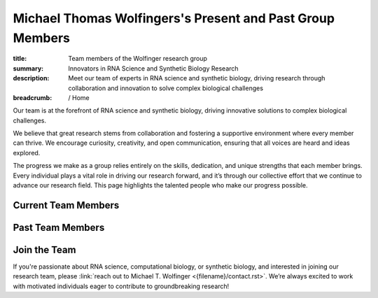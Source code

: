 Michael Thomas Wolfingers's Present and Past Group Members
##########################################################
:title: Team members of the Wolfinger research group
:summary: Innovators in RNA Science and Synthetic Biology Research
:description: Meet our team of experts in RNA science and synthetic biology, driving research through collaboration and innovation to solve complex biological challenges

:breadcrumb: / Home

.. role:: link-sup(link)
  :class: m-flat m-text m-footnote

Our team is at the forefront of RNA science and synthetic biology, driving innovative solutions to complex biological challenges.

We believe that great research stems from collaboration and fostering a supportive environment where every member can thrive. We encourage curiosity, creativity, and open communication, ensuring that all voices are heard and ideas explored.

The progress we make as a group relies entirely on the skills, dedication, and unique strengths that each member brings. Every individual plays a vital role in driving our research forward, and it’s through our collective effort that we continue to advance our research field. This page highlights the talented people who make our progress possible.


Current Team Members
======================

.. raw:: html

    <ul>
    <li>Leonhard Sidl<a href="#ref1" class="m-footnote" id="#ref1-backref">1</a> (PhD Student)</li>
    <li>Katrin Gutenbrunner<a href="#ref1" class="m-footnote" id="#ref1-backref">1</a> (Master Student)</li>
    <li>Yannick Seitz<a href="#ref1" class="m-footnote" id="#ref1-backref">1</a> (Master Student)</li>
    <li>Milan Geyer<a href="#ref1" class="m-footnote" id="#ref1-backref">1</a> (Master Student)</li> 
    <li>Michael T. Wolfinger<a href="#ref1" class="m-footnote" id="#ref1-backref">1</a> (Principal Investigator)</li>
 
    </ul>

Past Team Members
=================


.. raw:: html

    <ul>
      <li>Denis Skibinski<a href="#ref1" class="m-footnote" id="ref1-backref">1</a></li>
      <li>Teodora Bucaciuc<a href="#ref1" class="m-footnote" id="ref1-backref">1</a></li>
      <li>Michael Kail<a href="#ref1" class="m-footnote" id="ref1-backref">1</a></li>
      <li>Markus Delitz<a href="#ref1" class="m-footnote" id="ref1-backref">1</a></li>
      <li>Julia Wielach<a href="#ref1" class="m-footnote" id="ref1-backref">1</a></li>
      <li>Daniel Oser<a href="#ref1" class="m-footnote" id="ref1-backref">1</a></li>
      <li>Dominik Luntzer<a href="#ref2" class="m-footnote" id="ref2-backref">2</a></li>
      <li>Werner Gradwohl<a href="#ref2" class="m-footnote" id="ref2-backref">2</a></li>
      <li>Daniel Hooker<a href="#ref2" class="m-footnote" id="ref2-backref">2</a></li>
      <li>Christian Mayr<a href="#ref2" class="m-footnote" id="ref2-backref">2</a></li>
    </ul>

Join the Team 
=============

If you're passionate about RNA science, computational biology, or synthetic biology, and interested in joining our research team, please :link:`reach out to Michael T. Wolfinger <{filename}/contact.rst>`. We’re always excited to work with motivated individuals eager to contribute to groundbreaking research!


.. raw:: html    

  <dl class="m-footnote"> 
    <dt id="ref1">1.</dt> 
    <dd>
      <span class="m-footnote"><a href="#ref1-backref">^</a></span> University of Vienna 
    </dd> 
    <dt id="ref2">2.</dt> 
    <dd>
      <span class="m-footnote"><a href="#ref2-backref">^</a></span> FH Campus Viennna 
    </dd> 
  </dl> 

